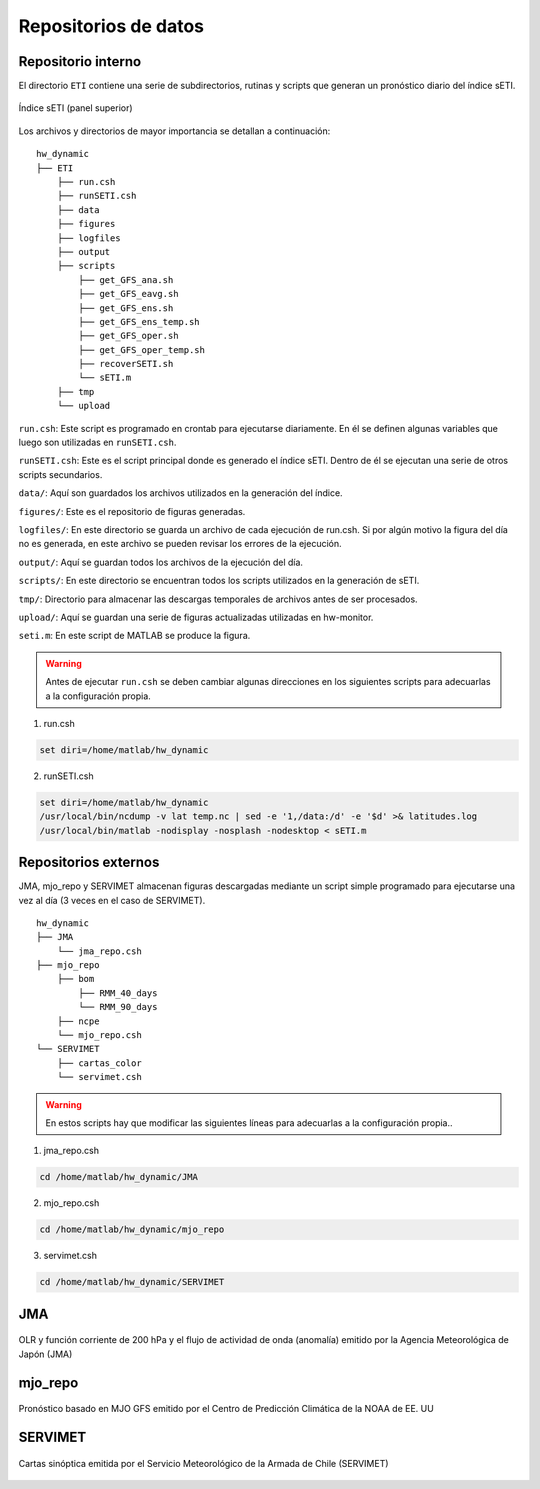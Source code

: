 ****
Repositorios de datos
****

.. Repositorios: interno:

Repositorio interno
==== 

El directorio ``ETI`` contiene una serie de subdirectorios, rutinas y scripts que generan un pronóstico diario del índice sETI. 

.. figure:: images/main2.png
   :width: 100%
   :align: center
   :alt: GitHub template for the tutorial

   Índice sETI (panel superior)

Los archivos y directorios de mayor importancia se detallan a continuación: ::

  hw_dynamic
  ├── ETI
      ├── run.csh
      ├── runSETI.csh
      ├── data
      ├── figures
      ├── logfiles
      ├── output
      ├── scripts
          ├── get_GFS_ana.sh
          ├── get_GFS_eavg.sh
          ├── get_GFS_ens.sh
          ├── get_GFS_ens_temp.sh
          ├── get_GFS_oper.sh
          ├── get_GFS_oper_temp.sh
          ├── recoverSETI.sh
          └── sETI.m
      ├── tmp
      └── upload
      
``run.csh``: Este script es programado en crontab para ejecutarse diariamente. En él se definen algunas variables que luego son utilizadas en ``runSETI.csh``. 

``runSETI.csh``: Este es el script principal donde es generado el índice sETI. Dentro de él se ejecutan una serie de otros scripts secundarios. 

``data/``: Aquí son guardados los archivos utilizados en la generación del índice. 

``figures/``: Este es el repositorio de figuras generadas. 

``logfiles/``: En este directorio se guarda un archivo de cada ejecución de run.csh. Si por algún motivo la figura del día no es generada, en este archivo se pueden revisar los errores de la ejecución. 

``output/``: Aquí se guardan todos los archivos de la ejecución del día. 

``scripts/``: En este directorio se encuentran todos los scripts utilizados en la generación de sETI.

``tmp/``: Directorio para almacenar las descargas temporales de archivos antes de ser procesados.  

``upload/``: Aquí se guardan una serie de figuras actualizadas utilizadas en hw-monitor.

``seti.m``:  En este script de MATLAB se produce la figura. 

.. warning::
   
   Antes de ejecutar ``run.csh`` se deben cambiar algunas direcciones en los siguientes scripts para adecuarlas a la configuración propia. 

1) run.csh 

.. code:: bash

  set diri=/home/matlab/hw_dynamic

2) runSETI.csh 

.. code:: bash

  set diri=/home/matlab/hw_dynamic
  /usr/local/bin/ncdump -v lat temp.nc | sed -e '1,/data:/d' -e '$d' >& latitudes.log
  /usr/local/bin/matlab -nodisplay -nosplash -nodesktop < sETI.m

Repositorios externos
====

JMA, mjo_repo y SERVIMET almacenan figuras descargadas mediante un script simple programado para ejecutarse una vez al día (3 veces en el caso de SERVIMET). ::

  hw_dynamic
  ├── JMA
      └── jma_repo.csh
  ├── mjo_repo
      ├── bom
          ├── RMM_40_days
          └── RMM_90_days
      ├── ncpe
      └── mjo_repo.csh
  └── SERVIMET
      ├── cartas_color
      └── servimet.csh
      
.. warning::

  En estos scripts hay que modificar las siguientes líneas para adecuarlas a la configuración propia..

1. jma_repo.csh

.. code:: bash
  
  cd /home/matlab/hw_dynamic/JMA
  
2. mjo_repo.csh

.. code:: bash

  cd /home/matlab/hw_dynamic/mjo_repo
  
3. servimet.csh

.. code:: bash

  cd /home/matlab/hw_dynamic/SERVIMET

JMA
=====

.. figure:: images/main3.gif
   :width: 75%
   :align: center
   :alt: GitHub template for the tutorial

   OLR y función corriente de 200 hPa y el flujo de actividad de onda (anomalía) emitido por la Agencia Meteorológica de Japón (JMA)

mjo_repo
=====

.. figure:: images/main4.gif
   :width: 75%
   :align: center
   :alt: GitHub template for the tutorial

   Pronóstico basado en MJO GFS emitido por el Centro de Predicción Climática de la NOAA de EE. UU

SERVIMET
=====

.. figure:: images/main5.jpeg
   :width: 75%
   :align: center
   :alt: GitHub template for the tutorial

   Cartas sinóptica emitida por el Servicio Meteorológico de la Armada de Chile (SERVIMET)
